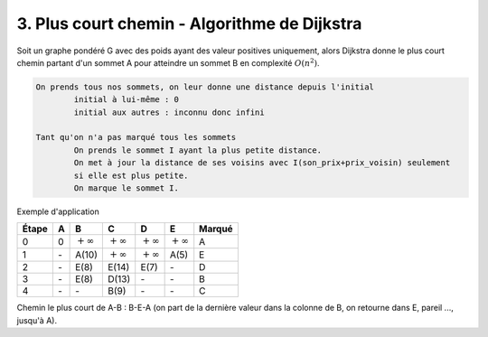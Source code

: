 ====================================================
3. Plus court chemin - Algorithme de Dijkstra
====================================================

Soit un graphe pondéré G avec des poids ayant des valeur positives uniquement,
alors Dijkstra donne le plus court chemin partant d'un sommet
A pour atteindre un sommet B en complexité :math:`O(n^2)`.

.. code:: none

	On prends tous nos sommets, on leur donne une distance depuis l'initial
		initial à lui-même : 0
		initial aux autres : inconnu donc infini

	Tant qu'on n'a pas marqué tous les sommets
		On prends le sommet I ayant la plus petite distance.
		On met à jour la distance de ses voisins avec I(son_prix+prix_voisin) seulement
		si elle est plus petite.
		On marque le sommet I.

Exemple d'application

.. graphviz::

	digraph {
		size="10,8";
  	rankdir="LR";
		A -> B [ label="10" ];
		A -> E [ label="5" ];
		B -> E [ label="2" ];
		B -> C [ label="1" ];
		C -> D [ label="4" ];
		D -> A [ label="7" ];
		D -> C [ label="6" ];
		E -> D [ label="2" ];
		E -> B [ label="3" ];
		E -> C [ label="9" ];
  }

================ ================ ================ ================ ================ ================ =============
Étape            A                B                C                D                E                Marqué
================ ================ ================ ================ ================ ================ =============
0                0                :math:`+\infty`  :math:`+\infty`  :math:`+\infty`  :math:`+\infty`  A
1                \-               A(10)            :math:`+\infty`  :math:`+\infty`  A(5)             E
2                \-               E(8)             E(14)            E(7)             \-               D
3                \-               E(8)             D(13)            \-               \-               B
4                \-               \-               B(9)             \-               \-               C
================ ================ ================ ================ ================ ================ =============

Chemin le plus court de A-B : B-E-A (on part de la dernière valeur dans la colonne de B, on retourne dans E, pareil ..., jusqu'à A).